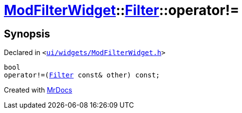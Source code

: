 [#ModFilterWidget-Filter-operator_not_eq]
= xref:ModFilterWidget.adoc[ModFilterWidget]::xref:ModFilterWidget/Filter.adoc[Filter]::operator!&equals;
:relfileprefix: ../../
:mrdocs:


== Synopsis

Declared in `&lt;https://github.com/PrismLauncher/PrismLauncher/blob/develop/launcher/ui/widgets/ModFilterWidget.h#L74[ui&sol;widgets&sol;ModFilterWidget&period;h]&gt;`

[source,cpp,subs="verbatim,replacements,macros,-callouts"]
----
bool
operator!&equals;(xref:ModFilterWidget/Filter.adoc[Filter] const& other) const;
----



[.small]#Created with https://www.mrdocs.com[MrDocs]#
